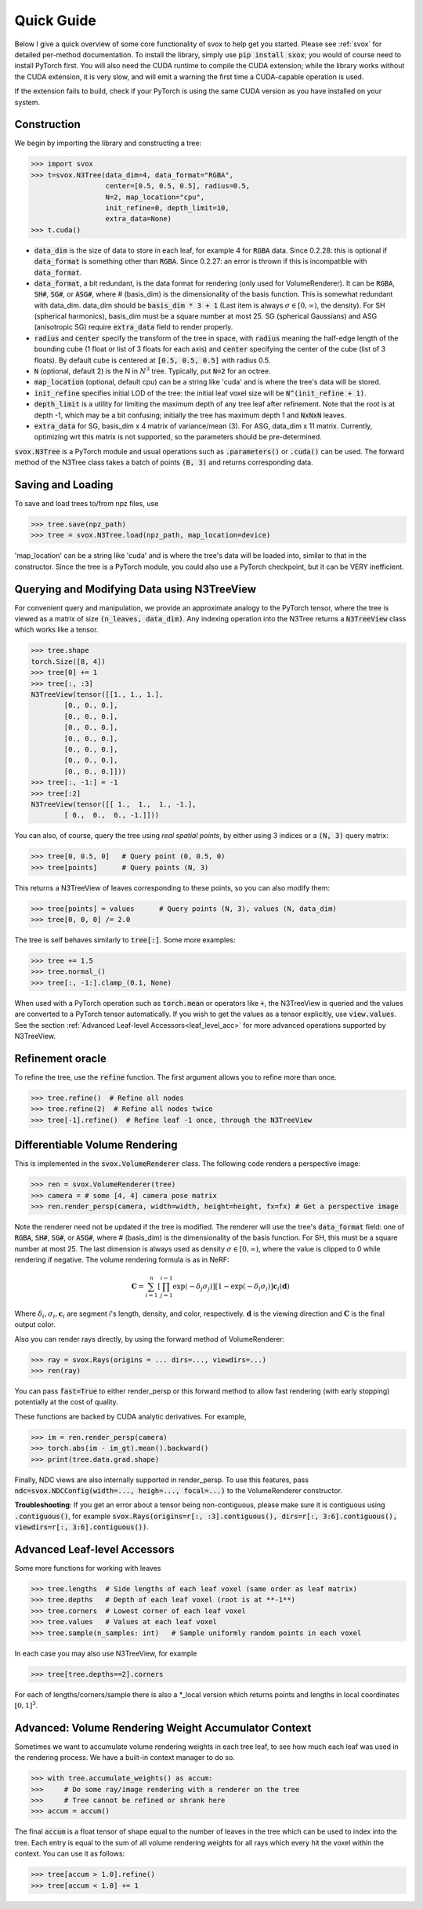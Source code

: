 .. _quick:

Quick Guide
==================

Below I give a quick overview of some core functionality of svox to help get you started.
Please see :ref:`svox` for detailed per-method documentation.
To install the library, simply use :code:`pip install sxox`; you would of course need
to install PyTorch first. 
You will also need the CUDA runtime to compile the CUDA extension;
while the library works without the CUDA extension, it is very slow, and will emit a warning the 
first time a CUDA-capable operation is used.

If the extension fails to build, check if your PyTorch is using the same CUDA 
version as you have installed on your system.

Construction
-------------------------------

We begin by importing the library and constructing a tree:

>>> import svox
>>> t=svox.N3Tree(data_dim=4, data_format="RGBA",
                  center=[0.5, 0.5, 0.5], radius=0.5,
                  N=2, map_location="cpu",
                  init_refine=0, depth_limit=10,
                  extra_data=None)
>>> t.cuda()

* :code:`data_dim` is the size of data to store in each leaf, for example 4 for :code:`RGBA` data.
  Since 0.2.28: this is optional if :code:`data_format` is something other than :code:`RGBA`.
  Since 0.2.27: an error is thrown if this is incompatible with :code:`data_format`.
* :code:`data_format`, a bit redundant, is the data format for rendering (only used for VolumeRenderer).
  It can be :code:`RGBA`, :code:`SH#`, :code:`SG#`, or :code:`ASG#`, where # (basis_dim) is the dimensionality of the basis function.
  This is somewhat redundant with data_dim.
  data_dim should be :code:`basis_dim * 3 + 1` (Last item is always :math:`\sigma \in [0, \infty)`, the density).
  For SH (spherical harmonics), basis_dim must be a square number at most 25. SG (spherical Gaussians) and ASG (anisotropic SG) require :code:`extra_data` field to render properly.
* :code:`radius` and :code:`center` specify the transform of the tree in space, with :code:`radius` meaning the half-edge length of the bounding cube (1 float or list of 3 floats for each axis) and :code:`center` specifying the center of the cube (list of 3 floats).  By default cube is centered at :code:`[0.5, 0.5, 0.5]` with radius 0.5.
* :code:`N` (optional, default 2) is the N in :math:`N^3` tree. Typically, put :code:`N=2` for an octree.
* :code:`map_location` (optional, default cpu) can be a string like 'cuda' and is where the tree's data will be stored.
* :code:`init_refine` specifies initial LOD of the tree: the initial leaf voxel size will be :code:`N^(init_refine + 1)`.
* :code:`depth_limit` is a utility for limiting the maximum depth of any tree leaf after refinement.  Note that the root is at depth -1, which may be a bit confusing; initially the tree has maximum depth 1 and :code:`NxNxN` leaves.
* :code:`extra_data` for SG, basis_dim x 4 matrix of variance/mean (3). For ASG, data_dim x 11 matrix.
  Currently, optimizing wrt this matrix is not supported, so the parameters should be pre-determined.

:code:`svox.N3Tree` is a PyTorch module and 
usual operations such as :code:`.parameters()` or :code:`.cuda()` can be used.
The forward method of the N3Tree class takes a batch of points :code:`(B, 3)` and returns 
corresponding data.

Saving and Loading
------------------------------
To save and load trees to/from npz files, use

>>> tree.save(npz_path)
>>> tree = svox.N3Tree.load(npz_path, map_location=device)

'map_location' can be a string like 'cuda' and is where the tree's data will be loaded into, similar
to that in the constructor.
Since the tree is a PyTorch module, you could also use a PyTorch checkpoint, but it can be VERY inefficient.

Querying and Modifying Data using N3TreeView
---------------------------------------------

For convenient query and manipulation, we provide an approximate analogy to the PyTorch tensor,
where the tree is viewed as a matrix of size
:code:`(n_leaves, data_dim)`. Any indexing operation into the N3Tree returns a
:code:`N3TreeView` class which works like a tensor.

>>> tree.shape
torch.Size([8, 4])
>>> tree[0] += 1
>>> tree[:, :3]
N3TreeView(tensor([[1., 1., 1.],
        [0., 0., 0.],
        [0., 0., 0.],
        [0., 0., 0.],
        [0., 0., 0.],
        [0., 0., 0.],
        [0., 0., 0.],
        [0., 0., 0.]]))
>>> tree[:, -1:] = -1
>>> tree[:2]
N3TreeView(tensor([[ 1.,  1.,  1., -1.],
        [ 0.,  0.,  0., -1.]]))

You can also, of course, query the tree using *real spatial points*,
by either using 3 indices or a :code:`(N, 3)` query matrix:

>>> tree[0, 0.5, 0]   # Query point (0, 0.5, 0)
>>> tree[points]      # Query points (N, 3)

This returns a N3TreeView of leaves corresponding to these points, so you can also modify them:

>>> tree[points] = values      # Query points (N, 3), values (N, data_dim)
>>> tree[0, 0, 0] /= 2.0

The tree is self behaves similarly to :code:`tree[:]`. Some more examples:

>>> tree += 1.5
>>> tree.normal_()
>>> tree[:, -1:].clamp_(0.1, None)

When used with a PyTorch operation such as :code:`torch.mean` or operators like :code:`+`,
the N3TreeView is queried and the values are converted to a PyTorch tensor automatically.
If you wish to get the values as a tensor explicitly, use :code:`view.values`.
See the section :ref:`Advanced Leaf-level Accessors<leaf_level_acc>` for more advanced operations supported by 
N3TreeView.

Refinement oracle
---------------------

To refine the tree, use the :code:`refine` function.
The first argument allows you to refine more than once.

>>> tree.refine()  # Refine all nodes
>>> tree.refine(2)  # Refine all nodes twice
>>> tree[-1].refine()  # Refine leaf -1 once, through the N3TreeView

Differentiable Volume Rendering
---------------------------------
This is implemented in the :code:`svox.VolumeRenderer` class.
The following code renders a perspective image:

>>> ren = svox.VolumeRenderer(tree)
>>> camera = # some [4, 4] camera pose matrix
>>> ren.render_persp(camera, width=width, height=height, fx=fx) # Get a perspective image

Note the renderer need not be updated if the tree is modified.
The renderer will use the tree's :code:`data_format` field:
one of :code:`RGBA`, :code:`SH#`, :code:`SG#`, or :code:`ASG#`, where # (basis_dim) is the dimensionality of the basis function.
For SH, this must be a square number at most 25.
The last dimension is always used as density :math:`\sigma \in [0, \infty)`, where the value is clipped to 0 while rendering if negative.
The volume rendering formula is as in NeRF:

.. math::
    \mathbf{C} = \sum_{i=1}^n \left[\prod_{j=1}^{i-1}\exp(-\delta_j \sigma_j)\right]  \left[1 - \exp(-\delta_i \sigma_i)\right] \mathbf{c}_i(\mathbf{d})

Where :math:`\delta_i, \sigma_i, \mathbf{c}_i` are segment i's length, density, and color, respectively. :math:`\mathbf{d}` is the viewing direction
and :math:`\mathbf{C}` is the final output color.

Also you can render rays directly, by using the forward method of VolumeRenderer:

>>> ray = svox.Rays(origins = ... dirs=..., viewdirs=...)
>>> ren(ray)

You can pass :code:`fast=True` to either render_persp or this forward method
to allow fast rendering (with early stopping) potentially at the cost of quality.

These functions are backed by CUDA analytic derivatives.
For example,

>>> im = ren.render_persp(camera)
>>> torch.abs(im - im_gt).mean().backward()
>>> print(tree.data.grad.shape)

Finally, NDC views are also internally supported in render_persp.
To use this features, pass :code:`ndc=svox.NDCConfig(width=..., heigh=..., focal=...)`
to the VolumeRenderer constructor.

**Troubleshooting**: If you get an error about a tensor being non-contiguous,
please make sure it is contiguous using
:code:`.contiguous()`, for example
:code:`svox.Rays(origins=r[:, :3].contiguous(), dirs=r[:, 3:6].contiguous(), viewdirs=r[:, 3:6].contiguous())`.

.. _leaf_level_acc:

Advanced Leaf-level Accessors
------------------------------
Some more functions for working with leaves

>>> tree.lengths  # Side lengths of each leaf voxel (same order as leaf matrix)
>>> tree.depths   # Depth of each leaf voxel (root is at **-1**)
>>> tree.corners  # Lowest corner of each leaf voxel
>>> tree.values   # Values at each leaf voxel
>>> tree.sample(n_samples: int)   # Sample uniformly random points in each voxel

In each case you may also use N3TreeView, for example

>>> tree[tree.depths==2].corners

For each of lengths/corners/sample there is also a \*_local version
which returns points and lengths in local coordinates :math:`[0,1]^3`.

Advanced: Volume Rendering Weight Accumulator Context
-------------------------------------------------------
Sometimes we want to accumulate volume rendering weights in each tree leaf,
to see how much each leaf was used in the rendering process.
We have a built-in context manager to do so.

>>> with tree.accumulate_weights() as accum:
>>>     # Do some ray/image rendering with a renderer on the tree
>>>     # Tree cannot be refined or shrank here
>>> accum = accum()

The final :code:`accum` is a float tensor of shape 
equal to the number of leaves in the tree which can
be used to index into the tree.
Each entry is equal to the sum of all volume rendering weights
for all rays which every hit the voxel within the context.
You can use it as follows:

>>> tree[accum > 1.0].refine()
>>> tree[accum < 1.0] += 1
